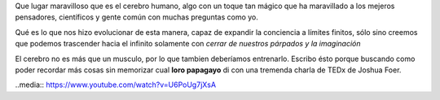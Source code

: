 .. title: El palacio de la memoria
.. slug: el-palacio-de-la-memoria
.. date: 2015-03-13 09:10:49 UTC-03:00
.. tags: 
.. category: 
.. link: 
.. description: 
.. type: text

Que lugar maravilloso que es el cerebro humano, algo con un toque tan mágico
que ha maravillado a los mejeros pensadores, científicos y gente común con
muchas preguntas como yo.

Qué es lo que nos hizo evolucionar de esta manera, capaz de expandir la conciencia
a límites finitos, sólo sino creemos que podemos trascender hacia el infinito solamente
con *cerrar de nuestros párpados y la imaginación*

El cerebro no es más que un musculo, por lo que tambien deberíamos entrenarlo. Escribo ésto
porque buscando como poder recordar más cosas sin memorizar cual **loro papagayo** di con una
tremenda charla de TEDx de Joshua Foer.

..media:: https://www.youtube.com/watch?v=U6PoUg7jXsA



